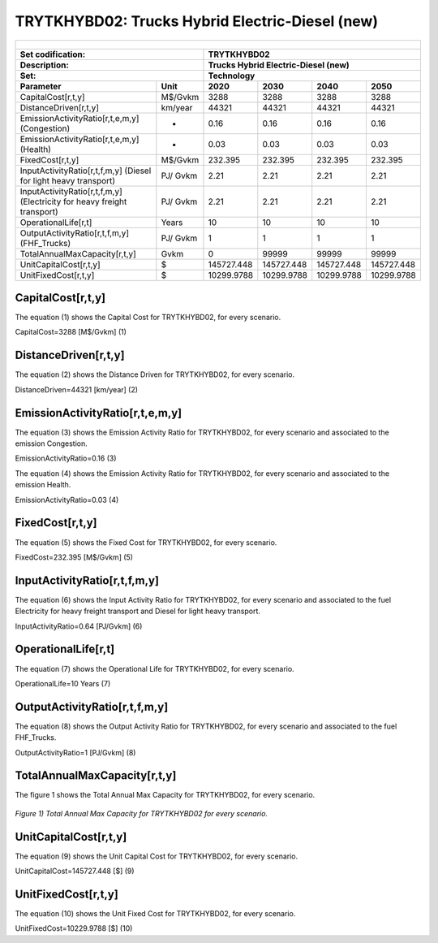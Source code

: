 TRYTKHYBD02: Trucks Hybrid Electric-Diesel (new)
=====================================

+-------------------------------------------------+-------+--------------+--------------+--------------+--------------+
| .. figure:: img/TRYTKHYBD.jpg                                                                                       |
|    :align:   center                                                                                                 |
|    :width:   500 px                                                                                                 |
+-------------------------------------------------+-------+--------------+--------------+--------------+--------------+
| Set codification:                                       |TRYTKHYBD02                                                |
+-------------------------------------------------+-------+--------------+--------------+--------------+--------------+
| Description:                                            |Trucks Hybrid Electric-Diesel (new)                        |
+-------------------------------------------------+-------+--------------+--------------+--------------+--------------+
| Set:                                                    |Technology                                                 |
+-------------------------------------------------+-------+--------------+--------------+--------------+--------------+
| Parameter                                       | Unit  | 2020         | 2030         | 2040         |  2050        |
+=================================================+=======+==============+==============+==============+==============+
| CapitalCost[r,t,y]                              |M$/Gvkm| 3288         | 3288         | 3288         | 3288         |
+-------------------------------------------------+-------+--------------+--------------+--------------+--------------+
| DistanceDriven[r,t,y]                           |km/year| 44321        | 44321        | 44321        | 44321        |
+-------------------------------------------------+-------+--------------+--------------+--------------+--------------+
| EmissionActivityRatio[r,t,e,m,y] (Congestion)   |  -    | 0.16         | 0.16         | 0.16         | 0.16         |
+-------------------------------------------------+-------+--------------+--------------+--------------+--------------+
| EmissionActivityRatio[r,t,e,m,y] (Health)       |   -   | 0.03         | 0.03         | 0.03         | 0.03         |
+-------------------------------------------------+-------+--------------+--------------+--------------+--------------+
| FixedCost[r,t,y]                                |M$/Gvkm| 232.395      | 232.395      | 232.395      | 232.395      |
+-------------------------------------------------+-------+--------------+--------------+--------------+--------------+
| InputActivityRatio[r,t,f,m,y] (Diesel for       | PJ/   | 2.21         | 2.21         | 2.21         | 2.21         |
| light heavy transport)                          | Gvkm  |              |              |              |              |
+-------------------------------------------------+-------+--------------+--------------+--------------+--------------+
| InputActivityRatio[r,t,f,m,y] (Electricity for  | PJ/   | 2.21         | 2.21         | 2.21         | 2.21         |
| heavy freight transport)                        | Gvkm  |              |              |              |              |
+-------------------------------------------------+-------+--------------+--------------+--------------+--------------+
| OperationalLife[r,t]                            | Years | 10           | 10           | 10           | 10           |
+-------------------------------------------------+-------+--------------+--------------+--------------+--------------+
| OutputActivityRatio[r,t,f,m,y] (FHF_Trucks)     | PJ/   | 1            | 1            | 1            | 1            |
|                                                 | Gvkm  |              |              |              |              |
+-------------------------------------------------+-------+--------------+--------------+--------------+--------------+
| TotalAnnualMaxCapacity[r,t,y]                   | Gvkm  | 0            | 99999        | 99999        | 99999        |
+-------------------------------------------------+-------+--------------+--------------+--------------+--------------+
| UnitCapitalCost[r,t,y]                          |   $   | 145727.448   | 145727.448   | 145727.448   | 145727.448   |
+-------------------------------------------------+-------+--------------+--------------+--------------+--------------+
| UnitFixedCost[r,t,y]                            |   $   | 10299.9788   | 10299.9788   | 10299.9788   | 10299.9788   |
+-------------------------------------------------+-------+--------------+--------------+--------------+--------------+


CapitalCost[r,t,y]
+++++++++
The equation (1) shows the Capital Cost for TRYTKHYBD02, for every scenario.

CapitalCost=3288 [M$/Gvkm]   (1)


DistanceDriven[r,t,y]
+++++++++
The equation (2) shows the Distance Driven for TRYTKHYBD02, for every scenario.

DistanceDriven=44321 [km/year]   (2)


EmissionActivityRatio[r,t,e,m,y]
+++++++++
The equation (3) shows the Emission Activity Ratio for TRYTKHYBD02, for every scenario and associated to the emission Congestion.

EmissionActivityRatio=0.16    (3)

The equation (4) shows the Emission Activity Ratio for TRYTKHYBD02, for every scenario and associated to the emission Health.

EmissionActivityRatio=0.03    (4)


FixedCost[r,t,y]
+++++++++
The equation (5) shows the Fixed Cost for TRYTKHYBD02, for every scenario.

FixedCost=232.395 [M$/Gvkm]   (5)

   
InputActivityRatio[r,t,f,m,y]
+++++++++
The equation (6) shows the Input Activity Ratio for TRYTKHYBD02, for every scenario and associated to the fuel Electricity for heavy freight transport and Diesel for light heavy transport. 

InputActivityRatio=0.64 [PJ/Gvkm]   (6)

  
   
OperationalLife[r,t]
+++++++++
The equation (7) shows the Operational Life for TRYTKHYBD02, for every scenario.

OperationalLife=10 Years   (7)

 
   
OutputActivityRatio[r,t,f,m,y]
+++++++++
The equation (8) shows the Output Activity Ratio for TRYTKHYBD02, for every scenario and associated to the fuel FHF_Trucks.

OutputActivityRatio=1 [PJ/Gvkm]   (8)


   
TotalAnnualMaxCapacity[r,t,y]
+++++++++
The figure 1 shows the Total Annual Max Capacity for TRYTKHYBD02, for every scenario.

.. figure:: img/TRYTKHYBD02_TotalAnnualMaxCapacity.png
   :align:   center
   :width:   700 px
   
   *Figure 1) Total Annual Max Capacity for TRYTKHYBD02 for every scenario.*

   
   
UnitCapitalCost[r,t,y]
+++++++++
The equation (9) shows the Unit Capital Cost for TRYTKHYBD02, for every scenario.

UnitCapitalCost=145727.448 [$]   (9)


   
UnitFixedCost[r,t,y]
+++++++++
The equation (10) shows the Unit Fixed Cost for TRYTKHYBD02, for every scenario.

UnitFixedCost=10229.9788 [$]   (10)



